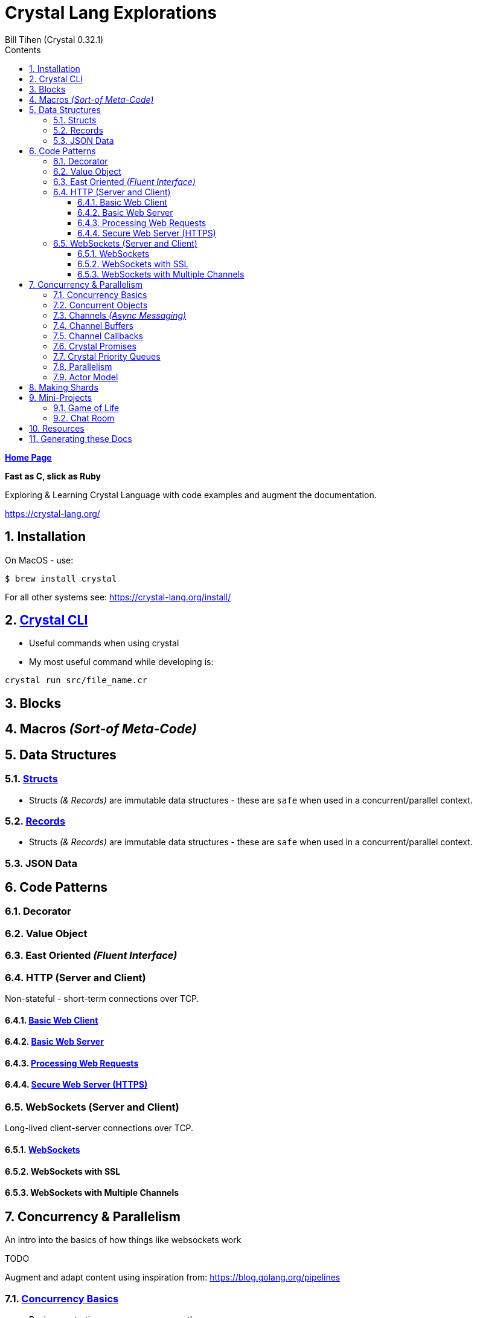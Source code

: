 = Crystal Lang Explorations
:source-highlighter: prettify
:source-language: crystal
Bill Tihen (Crystal 0.32.1)
:sectnums:
:toc:
:toclevels: 4
:toc-title: Contents

:description: Exploring Crystal's Features
:keywords: Crystal Language
:imagesdir: ./images

*link:../index.html[Home Page]*

*Fast as C, slick as Ruby*

Exploring & Learning Crystal Language with code examples and augment the documentation.

https://crystal-lang.org/

== Installation

On MacOS - use:
```bash
$ brew install crystal
```

For all other systems see: https://crystal-lang.org/install/

== link:crystal_cli.html[Crystal CLI]

* Useful commands when using crystal
* My most useful command while developing is:
```
crystal run src/file_name.cr
```
== Blocks

== Macros _(Sort-of Meta-Code)_

== Data Structures

=== link:crystal_structs.html[Structs]

* Structs _(& Records)_ are immutable data structures - these are `safe` when used in a concurrent/parallel context.

=== link:crystal_records.html[Records]

* Structs _(& Records)_ are immutable data structures - these are `safe` when used in a concurrent/parallel context.

=== JSON Data

== Code Patterns

=== Decorator

=== Value Object

=== East Oriented _(Fluent Interface)_

=== HTTP (Server and Client)

Non-stateful - short-term connections over TCP.

==== link:crystal_web_client.html[Basic Web Client]

==== link:crystal_web_server.html[Basic Web Server]

==== link:crystal_web_processing.html[Processing Web Requests]

==== link:crystal_web_https.html[Secure Web Server (HTTPS)]


=== WebSockets (Server and Client)

Long-lived client-server connections over TCP.

==== link:crystal_websockets.html[WebSockets]

==== WebSockets with SSL

==== WebSockets with Multiple Channels


== Concurrency & Parallelism

An intro into the basics of how things like websockets work

.TODO
****
Augment and adapt content using inspiration from: https://blog.golang.org/pipelines
****

=== link:crystal_concurrency_basics.html[Concurrency Basics]

* Basics on starting processes concurrently

=== link:crystal_concurrent_objects.html[Concurrent Objects]

* Examples of using concurrency with objects

=== link:crystal_channels_async_messaging.html[Channels _(Async Messaging)_]

* Channels allow us to safely communicate between concurrent processes.
* To safely share data/state send immutable data only **(Structs are a good option)**.

=== link:crystal_channel_buffers.html[Channel Buffers]

* What to do when messages come faster than collected

=== link:crystal_channel_callbacks.html[Channel Callbacks]

* Safely share state information when its available

=== Crystal Promises
* https://github.com/spider-gazelle/promise

=== Crystal Priority Queues
* https://github.com/spider-gazelle/priority-queue

=== link:crystal_parallelism.html[Parallelism]

* Compiling to use multiple CPUs (add `-Dpreview_mt`) to the compile command

=== Actor Model

* Using macros to build async message sending, callbacks and state sharing.

== Making Shards

== Mini-Projects

=== Game of Life 

=== Chat Room

== Resources

* Crystal Git Repo - https://github.com/crystal-lang/crystal/
* Crystal Lang GitBook - https://crystal-lang.org/reference/guides
* Crystal Lang API Docs - https://crystal-lang.org/api/0.32.1/index.html
* Crystal Lang Gitter - https://gitter.im/crystal-lang/crystal
* Exercism: https://exercism.io/my/tracks/crystal

NOTE: *Crystal Lang Gitter* is a great group of people willing to help. (special mention to: @stnluu_twitter, @watzon, @repomaa, @randiaz95, @straight-shoota & @paulcsmith)

== Generating these Docs

```bash
$ asciidoctor -D docs/crystal code/crystal/adoc/*
```

*link:../index.html[Home Page]*
